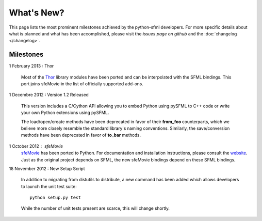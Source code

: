 What's New?
===========
This page lists the most prominent milestones achieved by the python-sfml
developers. For more specific details about what is planned and what has been
accomplished, please visit the `issues page on github` and the
:doc:`changelog </changelog>`.

Milestones
----------

1 February 2013 : Thor

   Most of the `Thor <http://www.bromeon.ch/libraries/thor/>`_ library modules
   have been ported and can be interpolated with the SFML bindings. This port
   joins sfeMovie in the list of officially supported add-ons.

   .. seealso::

      |  Website: http://thor.python-sfml.org


      Github: https://github.com/Sonkun/python-thor

1 Decembre 2012 : Version 1.2 Released

   This version includes a C/Cython API allowing you to embed Python using
   pySFML to C++ code or write your own Python extensions using pySFML.

   The load/open/create methods have been deprecated in favor of their **from_foo**
   counterparts, which we believe more closely resemble the standard library's
   naming conventions. Similarly, the save/conversion methods have been
   deprecated in favor of **to_bar** methods.

1 October 2012 : sfeMovie
   `sfeMovie <http://lucas.soltic.etu.p.luminy.univmed.fr/sfeMovie/>`_ has been
   ported to Python. For documentation and installation instructions, please
   consult the `website <http://sfemovie.python-sfml.org>`_. Just as the
   original project depends on SFML, the new sfeMovie bindings
   depend on these SFML bindings.

   .. seealso::

      Github: https://github.com/Sonkun/python-sfemovie

18 November 2012 : New Setup Script

   In addition to migrating from distutils to distribute, a new command has been
   added which allows developers to launch the unit test suite::

      python setup.py test

   While the number of unit tests present are scarce, this will change shortly.

.. _issues page on github: http://github.com/Sonkun/python-sfml/issues

